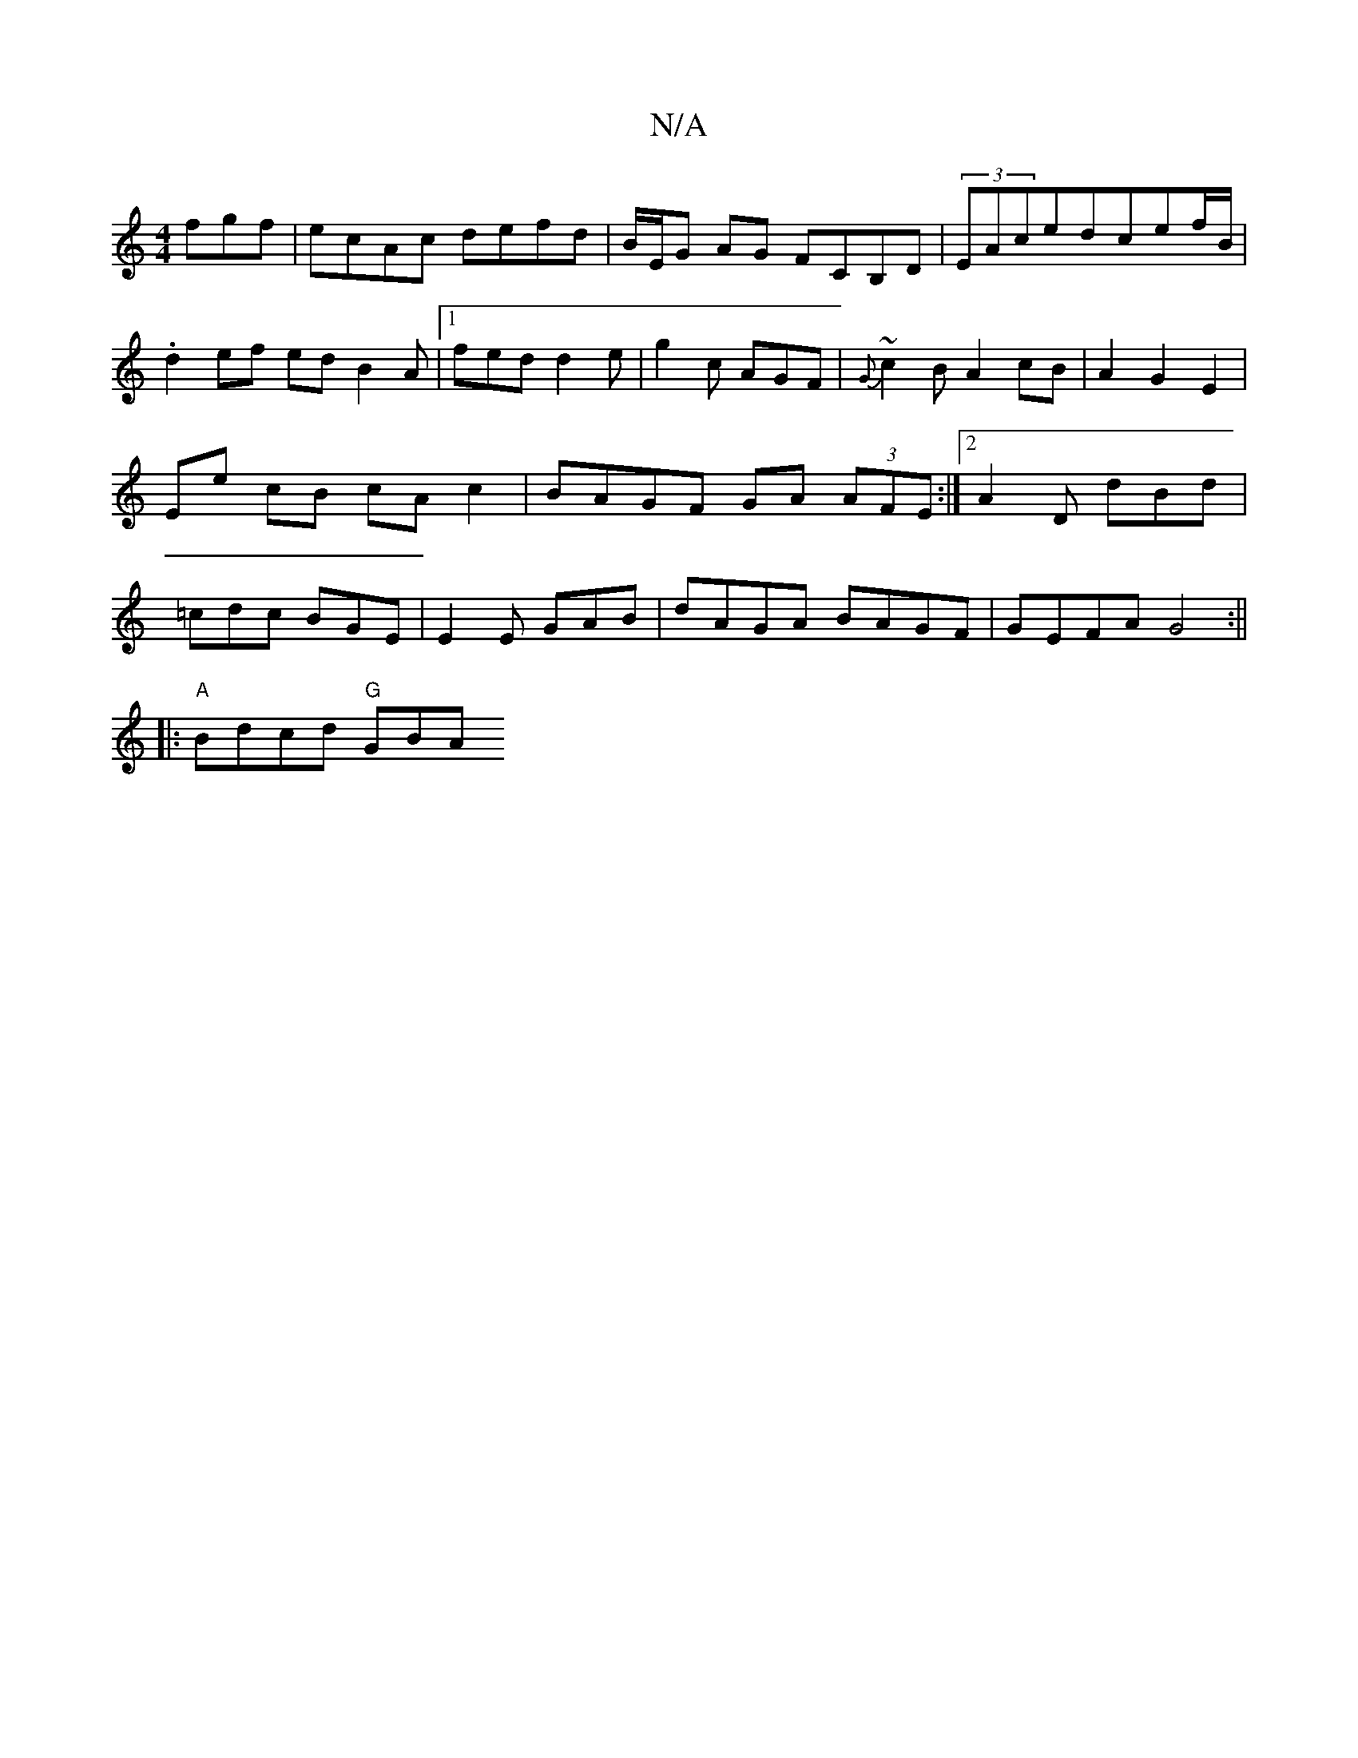 X:1
T:N/A
M:4/4
R:N/A
K:Cmajor
fgf|ecAc defd|B/E/G AG FCB,D|(3EAcedcef/B/ |
.d2 ef ed B2A|1 fed d2e|g2 c AGF|{G}~c2B A2 cB | A2 G2 E2 | Ee cB cA c2 | BAGF GA (3AFE:|2 A2D dBd|=cdc BGE|E2E GAB|dAGA BAGF|GEFA G4:||
|: "A"Bdcd "G"G1BA